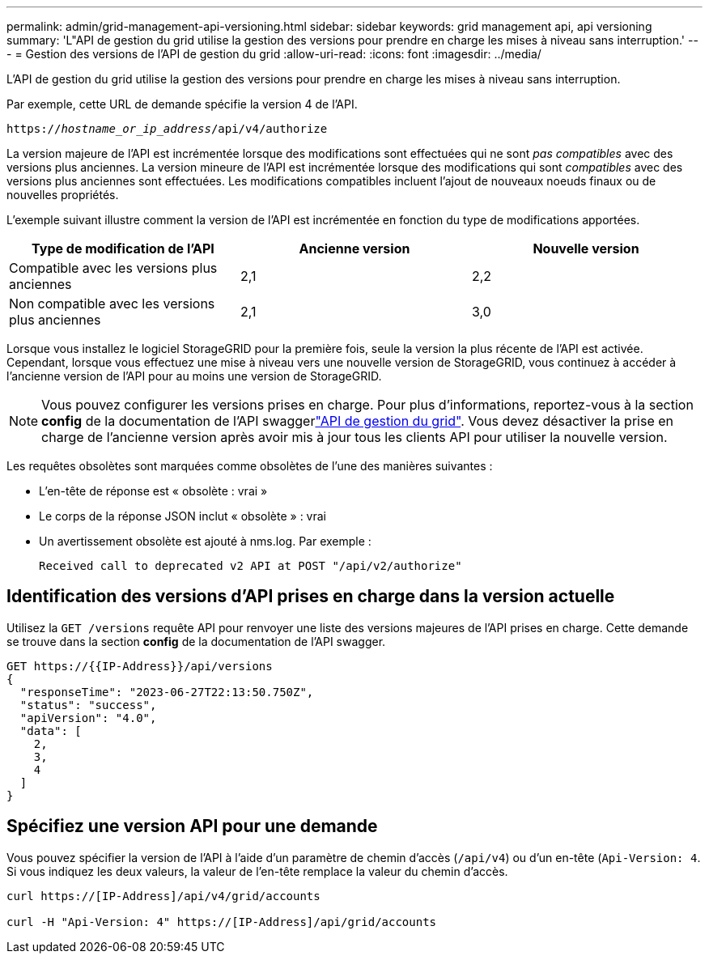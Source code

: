 ---
permalink: admin/grid-management-api-versioning.html 
sidebar: sidebar 
keywords: grid management api, api versioning 
summary: 'L"API de gestion du grid utilise la gestion des versions pour prendre en charge les mises à niveau sans interruption.' 
---
= Gestion des versions de l'API de gestion du grid
:allow-uri-read: 
:icons: font
:imagesdir: ../media/


[role="lead"]
L'API de gestion du grid utilise la gestion des versions pour prendre en charge les mises à niveau sans interruption.

Par exemple, cette URL de demande spécifie la version 4 de l'API.

`https://_hostname_or_ip_address_/api/v4/authorize`

La version majeure de l'API est incrémentée lorsque des modifications sont effectuées qui ne sont _pas compatibles_ avec des versions plus anciennes. La version mineure de l'API est incrémentée lorsque des modifications qui sont _compatibles_ avec des versions plus anciennes sont effectuées. Les modifications compatibles incluent l'ajout de nouveaux noeuds finaux ou de nouvelles propriétés.

L'exemple suivant illustre comment la version de l'API est incrémentée en fonction du type de modifications apportées.

[cols="1a,1a,1a"]
|===
| Type de modification de l'API | Ancienne version | Nouvelle version 


 a| 
Compatible avec les versions plus anciennes
 a| 
2,1
 a| 
2,2



 a| 
Non compatible avec les versions plus anciennes
 a| 
2,1
 a| 
3,0



 a| 
3,0
 a| 
4,0

|===
Lorsque vous installez le logiciel StorageGRID pour la première fois, seule la version la plus récente de l'API est activée. Cependant, lorsque vous effectuez une mise à niveau vers une nouvelle version de StorageGRID, vous continuez à accéder à l'ancienne version de l'API pour au moins une version de StorageGRID.


NOTE: Vous pouvez configurer les versions prises en charge. Pour plus d'informations, reportez-vous à la section *config* de la documentation de l'API swaggerlink:../admin/using-grid-management-api.html["API de gestion du grid"]. Vous devez désactiver la prise en charge de l'ancienne version après avoir mis à jour tous les clients API pour utiliser la nouvelle version.

Les requêtes obsolètes sont marquées comme obsolètes de l'une des manières suivantes :

* L'en-tête de réponse est « obsolète : vrai »
* Le corps de la réponse JSON inclut « obsolète » : vrai
* Un avertissement obsolète est ajouté à nms.log. Par exemple :
+
[listing]
----
Received call to deprecated v2 API at POST "/api/v2/authorize"
----




== Identification des versions d'API prises en charge dans la version actuelle

Utilisez la `GET /versions` requête API pour renvoyer une liste des versions majeures de l'API prises en charge. Cette demande se trouve dans la section *config* de la documentation de l'API swagger.

[listing]
----
GET https://{{IP-Address}}/api/versions
{
  "responseTime": "2023-06-27T22:13:50.750Z",
  "status": "success",
  "apiVersion": "4.0",
  "data": [
    2,
    3,
    4
  ]
}
----


== Spécifiez une version API pour une demande

Vous pouvez spécifier la version de l'API à l'aide d'un paramètre de chemin d'accès (`/api/v4`) ou d'un en-tête (`Api-Version: 4`. Si vous indiquez les deux valeurs, la valeur de l'en-tête remplace la valeur du chemin d'accès.

[listing]
----
curl https://[IP-Address]/api/v4/grid/accounts

curl -H "Api-Version: 4" https://[IP-Address]/api/grid/accounts
----